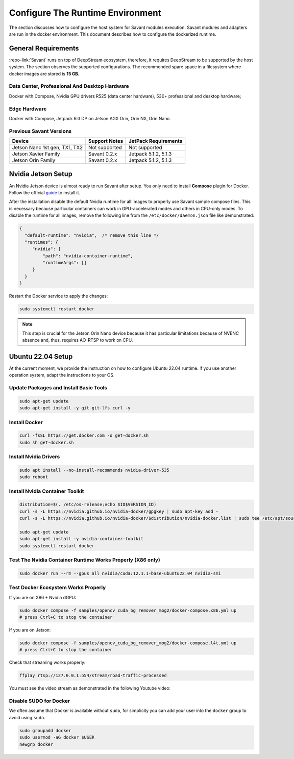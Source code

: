Configure The Runtime Environment
=================================

The section discusses how to configure the host system for Savant modules execution. Savant modules and adapters are run in the docker environment. This document describes how to configure the dockerized runtime.

General Requirements
--------------------

:repo-link:`Savant` runs on top of DeepStream ecosystem, therefore, it requires DeepStream to be supported by the host system. The section observes the supported configurations. The recommended spare space in a filesystem where docker images are stored is **15 GB**.

Data Center, Professional And Desktop Hardware
^^^^^^^^^^^^^^^^^^^^^^^^^^^^^^^^^^^^^^^^^^^^^^

Docker with Compose, Nvidia GPU drivers R525 (data center hardware), 530+ professional and desktop hardware;

Edge Hardware
^^^^^^^^^^^^^

Docker with Compose, Jetpack 6.0 DP on Jetson AGX Orin, Orin NX, Orin Nano.

Previous Savant Versions
^^^^^^^^^^^^^^^^^^^^^^^^

.. list-table::
    :header-rows: 1

    * - Device
      - Support Notes
      - JetPack Requirements
    * - Jetson Nano 1st gen, TX1, TX2
      - Not supported
      - Not supported
    * - Jetson Xavier Family
      - Savant 0.2.x
      - Jetpack 5.1.2, 5.1.3
    * - Jetson Orin Family
      - Savant 0.2.x
      - Jetpack 5.1.2, 5.1.3

Nvidia Jetson Setup
-------------------

An Nvidia Jetson device is almost ready to run Savant after setup. You only need to install **Compose** plugin for Docker. Follow the official `guide <https://docs.docker.com/compose/install/linux/>`_ to install it.

After the installation disable the default Nvidia runtime for all images to properly use Savant sample compose files. This is necessary because particular containers can work in GPU-accelerated modes and others in CPU-only modes. To disable the runtime for all images, remove the following line from the ``/etc/docker/daemon.json`` file like demonstrated:

.. code-block:: json

   {
     "default-runtime": "nvidia",  /* remove this line */
     "runtimes": {
        "nvidia": {
            "path": "nvidia-container-runtime",
            "runtimeArgs": []
        }
     }
   }

Restart the Docker service to apply the changes:

.. code-block:: bash

   sudo systemctl restart docker

.. note::

    This step is crucial for the Jetson Orin Nano device because it has particular limitations because of NVENC absence and, thus, requires AO-RTSP to work on CPU.


Ubuntu 22.04 Setup
------------------

At the current moment, we provide the instruction on how to configure Ubuntu 22.04 runtime. If you use another operation system, adapt the instructions to your OS.

Update Packages and Install Basic Tools
^^^^^^^^^^^^^^^^^^^^^^^^^^^^^^^^^^^^^^^

.. code-block:: bash

   sudo apt-get update
   sudo apt-get install -y git git-lfs curl -y

Install Docker
^^^^^^^^^^^^^^

.. code-block:: bash

   curl -fsSL https://get.docker.com -o get-docker.sh
   sudo sh get-docker.sh

Install Nvidia Drivers
^^^^^^^^^^^^^^^^^^^^^^

.. code-block:: bash

   sudo apt install --no-install-recommends nvidia-driver-535
   sudo reboot

Install Nvidia Container Toolkit
^^^^^^^^^^^^^^^^^^^^^^^^^^^^^^^^

.. code-block:: bash

   distribution=$(. /etc/os-release;echo $ID$VERSION_ID)
   curl -s -L https://nvidia.github.io/nvidia-docker/gpgkey | sudo apt-key add -
   curl -s -L https://nvidia.github.io/nvidia-docker/$distribution/nvidia-docker.list | sudo tee /etc/apt/sources.list.d/nvidia-docker.list

   sudo apt-get update
   sudo apt-get install -y nvidia-container-toolkit
   sudo systemctl restart docker

Test The Nvidia Container Runtime Works Properly (X86 only)
^^^^^^^^^^^^^^^^^^^^^^^^^^^^^^^^^^^^^^^^^^^^^^^^^^^^^^^^^^^

.. code-block:: bash

   sudo docker run --rm --gpus all nvidia/cuda:12.1.1-base-ubuntu22.04 nvidia-smi

Test Docker Ecosystem Works Properly
^^^^^^^^^^^^^^^^^^^^^^^^^^^^^^^^^^^^

If you are on X86 + Nvidia dGPU:

.. code-block:: bash

   sudo docker compose -f samples/opencv_cuda_bg_remover_mog2/docker-compose.x86.yml up
   # press Ctrl+C to stop the container

If you are on Jetson:

.. code-block:: bash

   sudo docker compose -f samples/opencv_cuda_bg_remover_mog2/docker-compose.l4t.yml up
   # press Ctrl+C to stop the container

Check that streaming works properly:

.. code-block:: bash

   ffplay rtsp://127.0.0.1:554/stream/road-traffic-processed

You must see the video stream as demonstrated in the following Youtube video:

.. youtube:: ZCXOSqklgb0

Disable SUDO for Docker
^^^^^^^^^^^^^^^^^^^^^^^

We often assume that Docker is available without ``sudo``, for simplicity you can add your user into the ``docker`` group to avoid using ``sudo``.

.. code-block:: bash

   sudo groupadd docker
   sudo usermod -aG docker $USER
   newgrp docker
